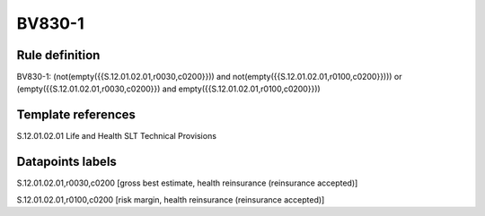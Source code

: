 =======
BV830-1
=======

Rule definition
---------------

BV830-1: (not(empty({{S.12.01.02.01,r0030,c0200}})) and not(empty({{S.12.01.02.01,r0100,c0200}}))) or (empty({{S.12.01.02.01,r0030,c0200}}) and empty({{S.12.01.02.01,r0100,c0200}}))


Template references
-------------------

S.12.01.02.01 Life and Health SLT Technical Provisions


Datapoints labels
-----------------

S.12.01.02.01,r0030,c0200 [gross best estimate, health reinsurance (reinsurance accepted)]

S.12.01.02.01,r0100,c0200 [risk margin, health reinsurance (reinsurance accepted)]




